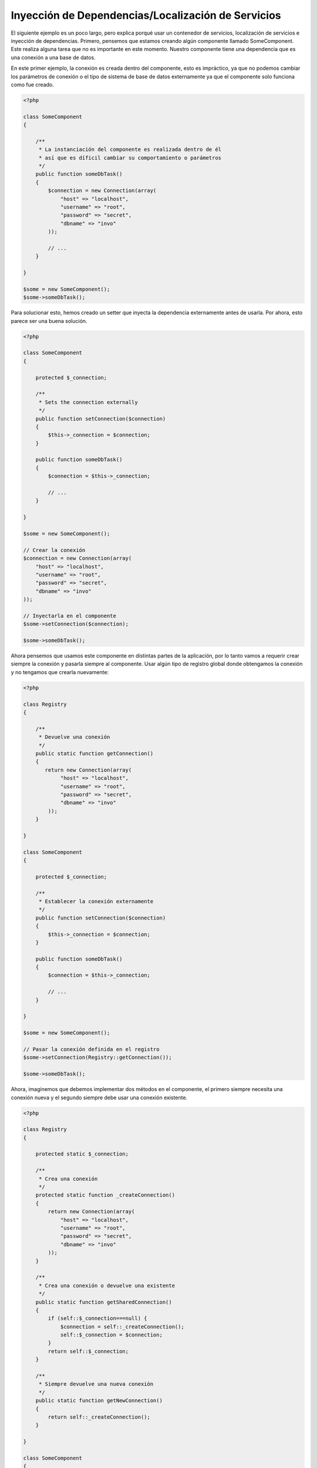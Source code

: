 Inyección de Dependencias/Localización de Servicios
***************************************************
El siguiente ejemplo es un poco largo, pero explica porqué usar un contenedor de servicios, localización de servicios e
inyección de dependencias. Primero, pensemos que estamos creando algún componente llamado SomeComponent. Este realiza
alguna tarea que no es importante en este momento. Nuestro componente tiene una dependencia que es una conexión a una
base de datos.

En este primer ejemplo, la conexión es creada dentro del componente, esto es impráctico, ya que no podemos
cambiar los parámetros de conexión o el tipo de sistema de base de datos externamente ya que el componente
solo funciona como fue creado.

.. code-block:: php

    <?php

    class SomeComponent
    {

        /**
         * La instanciación del componente es realizada dentro de él
         * así que es díficil cambiar su comportamiento o parámetros
         */
        public function someDbTask()
        {
            $connection = new Connection(array(
                "host" => "localhost",
                "username" => "root",
                "password" => "secret",
                "dbname" => "invo"
            ));

            // ...
        }

    }

    $some = new SomeComponent();
    $some->someDbTask();

Para solucionar esto, hemos creado un setter que inyecta la dependencia externamente antes de usarla. Por ahora,
esto parece ser una buena solución.

.. code-block:: php

    <?php

    class SomeComponent
    {

        protected $_connection;

        /**
         * Sets the connection externally
         */
        public function setConnection($connection)
        {
            $this->_connection = $connection;
        }

        public function someDbTask()
        {
            $connection = $this->_connection;

            // ...
        }

    }

    $some = new SomeComponent();

    // Crear la conexión
    $connection = new Connection(array(
        "host" => "localhost",
        "username" => "root",
        "password" => "secret",
        "dbname" => "invo"
    ));

    // Inyectarla en el componente
    $some->setConnection($connection);

    $some->someDbTask();

Ahora pensemos que usamos este componente en distintas partes de la aplicación, por lo tanto
vamos a requerir crear siempre la conexión y pasarla siempre al componente. Usar
algún tipo de registro global donde obtengamos la conexión y no tengamos que crearla nuevamente:

.. code-block:: php

    <?php

    class Registry
    {

        /**
         * Devuelve una conexión
         */
        public static function getConnection()
        {
           return new Connection(array(
                "host" => "localhost",
                "username" => "root",
                "password" => "secret",
                "dbname" => "invo"
            ));
        }

    }

    class SomeComponent
    {

        protected $_connection;

        /**
         * Establecer la conexión externamente
         */
        public function setConnection($connection)
        {
            $this->_connection = $connection;
        }

        public function someDbTask()
        {
            $connection = $this->_connection;

            // ...
        }

    }

    $some = new SomeComponent();

    // Pasar la conexión definida en el registro
    $some->setConnection(Registry::getConnection());

    $some->someDbTask();

Ahora, imaginemos que debemos implementar dos métodos en el componente, el primero siempre necesita una conexión nueva y
el segundo siempre debe usar una conexión existente.

.. code-block:: php

    <?php

    class Registry
    {

        protected static $_connection;

        /**
         * Crea una conexión
         */
        protected static function _createConnection()
        {
            return new Connection(array(
                "host" => "localhost",
                "username" => "root",
                "password" => "secret",
                "dbname" => "invo"
            ));
        }

        /**
         * Crea una conexión o devuelve una existente
         */
        public static function getSharedConnection()
        {
            if (self::$_connection===null) {
                $connection = self::_createConnection();
                self::$_connection = $connection;
            }
            return self::$_connection;
        }

        /**
         * Siempre devuelve una nueva conexión
         */
        public static function getNewConnection()
        {
            return self::_createConnection();
        }

    }

    class SomeComponent
    {

        protected $_connection;

        /**
         * Establecer la conexión
         */
        public function setConnection($connection)
        {
            $this->_connection = $connection;
        }

        /**
         * Este método requiere la conexión compartida
         */
        public function someDbTask()
        {
            $connection = $this->_connection;

            // ...
        }

        /**
         * Este método siempre requiere una nueva conexión
         */
        public function someOtherDbTask($connection)
        {

        }

    }

    $some = new SomeComponent();

    // Inyectar la conexión compartida
    $some->setConnection(Registry::getSharedConnection());

    $some->someDbTask();

    // Aquí, pasamos una nueva conexión
    $some->someOtherDbTask(Registry::getNewConnection());

Hasta aquí hemos visto como inyectar dependencias en los componentes soluciona nuestros problemas.
Pasar dependencias como argumentos en vez de crearlos internamente hace nuestra aplicación más mantenible y
desacoplada. Sin embargo, a largo plazo este tipo de inyección de dependencias podría tener algunas desventajas.

For instance, if the component has many dependencies, we will need to create multiple setter arguments to pass
the dependencies or create a constructor that pass them with many arguments, additionally creating dependencies
before using the component, every time, makes our code not as maintainable as we would like:

.. code-block:: php

    <?php

    // Crear la dependencia o obtenerla del registro
    $connection = new Connection();
    $session = new Session();
    $fileSystem = new FileSystem();
    $filter = new Filter();
    $selector = new Selector();

    // Pasar las dependencias en el constructor del componente
    $some = new SomeComponent($connection, $session, $fileSystem, $filter, $selector);

    // ... o usar setters

    $some->setConnection($connection);
    $some->setSession($session);
    $some->setFileSystem($fileSystem);
    $some->setFilter($filter);
    $some->setSelector($selector);

Piensa que debemos crear este objeto en muchas partes de nuestra aplicación, si ya no se requiere alguna dependencia
debemos ir a cada parte y quitar el parámetro del constructor o del setter donde la inyectamos. Para resolver esto
podríamos volver a usar el registro global para crear el componente. Sin embargo, esto agrega una nueva capa de
abstracción antes de crear el objeto:

.. code-block:: php

    <?php

    class SomeComponent
    {

        // ...

        /**
         * Definir un método fabrica para crear instancias de SomeComponent inyectando sus dependencias
         */
        public static function factory()
        {
            $connection = new Connection();
            $session = new Session();
            $fileSystem = new FileSystem();
            $filter = new Filter();
            $selector = new Selector();

            return new self($connection, $session, $fileSystem, $filter, $selector);
        }

    }

Si nos damos cuenta, hemos vuelto al principio, nuevamente estamos creando dependencias dentro del componente!
Podemos dar y dar vueltas sobre este problema y veremos que caemos una y otra vez en malas prácticas. Dependiendo
de la complejidad de nuestra aplicación esto puede ser un problema a largo plazo.

Una forma práctica y elegante de solucionar estos problemas es usar un localizador de servicios.
Los contenedores de servicios trabajan de manera similar a un registro global que vimos anteriormente.
Usar el contenedor de dependencias como un puente para obtener las dependencias permitirá reducir la complejidad
del componente:

.. code-block:: php

    <?php

    class SomeComponent
    {

        protected $_di;

        public function __construct($di)
        {
            $this->_di = $di;
        }

        public function someDbTask()
        {

            // Obtener la conexión localizando el servicio
            $connection = $this->_di->get('db');

        }

        public function someOtherDbTask()
        {

            // Obtener una conexión compartida
            $connection = $this->_di->getShared('db');

            // Este método también requiere el servicio de filtrado
            $filter = $this->_db->get('filter');

        }

    }

    // Crear el localizador de servicios
    $di = new Phalcon\DI();

    // Registrar un servicio 'db'
    $di->set('db', function () {
        return new Connection(array(
            "host" => "localhost",
            "username" => "root",
            "password" => "secret",
            "dbname" => "invo"
        ));
    });

    // Registrar un servicio "filter"
    $di->set('filter', function () {
        return new Filter();
    });

    // Registrar un servicio 'session'
    $di->set('session', function () {
        return new Session();
    });

    // Pasar el localizador de servicios como único componente
    $some = new SomeComponent($di);

    $some->someDbTask();

El componente simplemente accede al servicio que requiere cuando lo necesita, si no lo requiere entonces ni siquiera es inicializado
ahorrando recursos. Por ejemplo, podemos cambiar la manera en la que las conexiones son creadas y su comportamiento
o cualquier otro aspecto no afectarán el componente.

Our approach
============
Phalcon\\DI es un componente que implementa inyección de dependencias y localización de servicios, de la misma manera
es un contenedor para ellos.

Ya que Phalcon es altamente desacoplado, Phalcon\\DI es esencial para integrar los diferentes componentes del framework.
El desarrollador puede usar este componente para inyectar dependencias y administrar instancias globales de las distintas
clases usadas en el framework.

Basicamente, la localización de servicios significa que los objetos no reciben sus dependencias
a partir de setters o en su constructor, sino que los solicitan al localizador.

Esto reduce la complejidad ya que solo hay una manera únificada de acceder a las dependencias requeridas dentro de un componente.

Adicionalmente, este patrón hace el código más testeable, haciendolo menos propenso a errores.

Registrar servicios en el contenedor
====================================
El framework en si mismo ó el desarrollador pueden registrar servicios. Cuando un componente A requiere del componente B (o una instancia de su clase)
para operar, puede obtener el componente B del contenedor, en vez de crear una instancia directamente del componente B.

This way of working gives us many advantages:
Esta manera de trabajar nos da muchas ventajas:

* Podemos facilmente reemplazar un componente con uno creado por nosotros mismos o un tercero
* Podemos controlar la manera en la que los objetos se inicializan, permitiendonos configurarlos como se requiera antes de entregarlos a sus componentes
* Podemos mantener instancias globales de componentes de manera estructurada y únificada

Los servicios pueden ser registrados de distintas maneras:

.. code-block:: php

    <?php

    // Crear el inyector de dependencias
    $di = new Phalcon\DI();

    // Por su nombre de clase
    $di->set("request", 'Phalcon\Http\Request');

    // Usando una función anónima, la instancia se creará solo cuando el servicio sea accedido
    $di->set("request", function () {
        return new Phalcon\Http\Request();
    });

    // Registrando una instancia directamente
    $di->set("request", new Phalcon\Http\Request());

    // Usar una definición en un array
    $di->set("request", array(
        "className" => 'Phalcon\Http\Request'
    ));

También podemos registrar servicios en el DI usando la sintaxis de array:

.. code-block:: php

    <?php

    // Crear el inyector de dependencias
    $di = new Phalcon\DI();

    // Por su nombre de clase
    $di["request"] = 'Phalcon\Http\Request';

    // Usar una función anónima, la instancia se creará solo cuando el servicio sea accedido
    $di["request"] = function () {
        return new Phalcon\Http\Request();
    };

    // Registrar la instancia directamente
    $di["request"] = new Phalcon\Http\Request();

    // Usar un array como definición
    $di["request"] = array(
        "className" => 'Phalcon\Http\Request'
    );

En el ejemplo anterior, cuando el framework o algún componente requiera acceder a los datos de la petición, lo que hará
es solicitar un servicio identificado como 'request' en el contenedor. Este lo que hará es "resolver" el servicio requerido
devolviendo una instancia de él. Un desarrollador puede eventualmente reemplazar la clase usada como componente,
su configuración, etc, siempre y cuando la instancia retornada cumpla con una interface convenida entre ambas partes.

En el ejemplo anterior, cada uno de las formas de registrar servicios tiene ventajas y desventajas.
Depende del desarrollador y de sus necesidades particulares escoger la que más le convenga.

Establecer un servicio por su nombre de clase es sencillo pero carece de flexibilidad. Establecer servicios usando
un array ofrece más flexibilidad pero puede ser un poco más complicado.
La función anónima ofrece un buen balance entre ambas pero puede ser más díficil cambiar algún parámetro de inicialización
sino es editando directamente su código.

La mayoría de estrategias para registrar servicios en Phalcon\\DI inicializan los servicios solo la primera vez
que son requeridas.

Registro simple
---------------
Como se vió anteriormente, hay muchos tipos de registrar servicios, a estos les denomiamos simples:

String
^^^^^^
Este tipo requiere un nombre de clase válido, y devuelve un objeto de la clase indicada, si la clase no está cargada
se usará un auto-loader. Este tipo de definición no permite indicar parámetros para su constructor o setters.

.. code-block:: php

    <?php

    // devuelve new Phalcon\Http\Request();
    $di->set('request', 'Phalcon\Http\Request');

Objetos
^^^^^^^
Este tipo requiere un objeto. Debido a que el objeto como tal ya está resuelto no necesita
resolverse nuevamente. Es útil cuando queremos forzar el objeto sea el mismo y no pueda ser cambiado:

.. code-block:: php

    <?php

    // devuelve new Phalcon\Http\Request();
    $di->set('request', new Phalcon\Http\Request());

Funciones anónimas
^^^^^^^^^^^^^^^^^^
Este método ofrece una gran libertad pra construir las dependencias como se requiera, sin embargo,
puede ser díficil cambiar la definición del servicio en runtime ó dinámicamente sin tener
que cambiar la definición en código de la dependencia:

.. code-block:: php

    <?php

    $di->set("db", function () {
        return new \Phalcon\Db\Adapter\Pdo\Mysql(array(
             "host" => "localhost",
             "username" => "root",
             "password" => "secret",
             "dbname" => "blog"
        ));
    });

Alguna de las limitaciones pueden compensarse pasando variables adicionales al contexto de la función
anónima:

.. code-block:: php

    <?php

    // Usar la variable $config en el contexto de la función anónima
    $di->set("db", function () use ($config) {
        return new \Phalcon\Db\Adapter\Pdo\Mysql(array(
             "host" => $config->host,
             "username" => $config->username,
             "password" => $config->password,
             "dbname" => $config->name
        ));
    });

Registro Avanzado
-----------------
Si es requerido cambiar la definición del servicio sin instanciar o resolver el servicio,
luego, necesitamos definir el servicio usando la sintaxís de array. Definir un servicio usando
la definición de array puede requerir más código:

.. code-block:: php

    <?php

    // Registrar el servicio 'logger' con un nombre de clase y sus parámetros
    $di->set('logger', array(
        'className' => 'Phalcon\Logger\Adapter\File',
        'arguments' => array(
            array(
                'type' => 'parameter',
                'value' => '../apps/logs/error.log'
            )
        )
    ));

    // Igual pero usando una función anónima
    $di->set('logger', function () {
        return new \Phalcon\Logger\Adapter\File('../apps/logs/error.log');
    });

Ambas definiciones construyen la instancia de la misma manera, sin embargo la definición de array, permite alterar los parámetros
del servicio de manera más sencilla si se requiere:

.. code-block:: php

    <?php

    // Cambiar el nombre de la clase
    $di->getService('logger')->setClassName('MyCustomLogger');

    // Cambiar el primer parámetro
    $di->getService('logger')->setParameter(0, array(
        'type' => 'parameter',
        'value' => '../apps/logs/error.log'
    ));

Adicionalmente, al usar la construcción avanzada de dependencias puedes usar 3 tipos de inyección de dependencias:

Inyección en el Constructor
^^^^^^^^^^^^^^^^^^^^^^^^^^^
Este tipo de inyección pasa sus dependencias/argumentos al constructor de su clase.
Prentendamos que tenemos el siguiente componente:

.. code-block:: php

    <?php

    namespace SomeApp;

    use Phalcon\Http\Response;

    class SomeComponent
    {

        protected $_response;

        protected $_someFlag;

        public function __construct(Response $response, $someFlag)
        {
            $this->_response = $response;
            $this->_someFlag = $someFlag;
        }

    }

El servicio puede ser registrado de la siguiente forma:

.. code-block:: php

    <?php

    $di->set('response', array(
        'className' => 'Phalcon\Http\Response'
    ));

    $di->set('someComponent', array(
        'className' => 'SomeApp\SomeComponent',
        'arguments' => array(
            array('type' => 'service', 'name' => 'response'),
            array('type' => 'parameter', 'value' => true)
        )
    ));

El servicio "response" (Phalcon\\Http\\Response) es resuelto y se pasa como primer argumetno del constructor,
mientras que el segundo es un valor booleano (true) que se pasa tal y como está.

Inyección via Setters
^^^^^^^^^^^^^^^^^^^^^
Las clases pueden tener setters que inyectan dependencias opcionales, nuestra clase previa puede ser cambiada
para aceptar las dependencias con setters:

.. code-block:: php

    <?php

    namespace SomeApp;

    use Phalcon\Http\Response;

    class SomeComponent
    {

        protected $_response;

        protected $_someFlag;

        public function setResponse(Response $response)
        {
            $this->_response = $response;
        }

        public function setFlag($someFlag)
        {
            $this->_someFlag = $someFlag;
        }

    }

Un servicio con inyección de setters se puede registrar así:

.. code-block:: php

    <?php

    $di->set('response', array(
        'className' => 'Phalcon\Http\Response'
    ));

    $di->set('someComponent', array(
        'className' => 'SomeApp\SomeComponent',
        'calls' => array(
            array(
                'method' => 'setResponse',
                'arguments' => array(
                    array('type' => 'service', 'name' => 'response'),
                )
            ),
            array(
                'method' => 'setFlag',
                'arguments' => array(
                    array('type' => 'parameter', 'value' => true)
                )
            )
        )
    ));

Inyección de Propiedades
^^^^^^^^^^^^^^^^^^^^^^^^
Una estrategia menos común es inyectar las dependencias directamente a los atributos públicos de la clase:

.. code-block:: php

    <?php

    namespace SomeApp;

    use Phalcon\Http\Response;

    class SomeComponent
    {

        public $response;

        public $someFlag;

    }

Un servicio con dependencias inyectadas en sus propiedades se puede registrar así:

.. code-block:: php

    <?php

    $di->set('response', array(
        'className' => 'Phalcon\Http\Response'
    ));

    $di->set('someComponent', array(
        'className' => 'SomeApp\SomeComponent',
        'properties' => array(
            array(
                'name' => 'response',
                'value' => array('type' => 'service', 'name' => 'response')
            ),
            array(
                'name' => 'someFlag',
                'value' => array('type' => 'parameter', 'value' => true)
            )
        )
    ));

Los tipos de parámetros soportados incluyen los siguientes:

+-------------+----------------------------------------------------------+-------------------------------------------------------------------------------------+
| Tipo        | Descripción                                              | Ejemplo                                                                             |
+=============+==========================================================+=====================================================================================+
| parameter   | Representa un valor literal a ser inyectado              | array('type' => 'parameter', 'value' => 1234)                                       |
+-------------+----------------------------------------------------------+-------------------------------------------------------------------------------------+
| service     | Representa el resultado de resolver otro servicio en DI  | array('type' => 'service', 'name' => 'request')                                     |
+-------------+----------------------------------------------------------+-------------------------------------------------------------------------------------+
| instance    | Representa un objeto que debe ser construído por el DI   | array('type' => 'instance', 'className' => 'DateTime', 'arguments' => array('now')) |
+-------------+----------------------------------------------------------+-------------------------------------------------------------------------------------+

Resolver un servicio de esta manera puede ser un poco más complicado y algo más lento con respecto a las definiciones vistas
inicialmente. Sin embargo, estas proporcionan una estrategía más robusta para inyectar servicios:

Mezclar distintos tipos de definiciones está permitido, cada quien puede decidir cuál es la forma más apropiada de acuerdo
a las necesidades de la aplicación.

Resolver Servicios
==================
Resolver y obtener un servicio del contenedor es simplemente usar el método "get". Una nueva instancia del servicio será devuelta:

.. code-block:: php

    <?php $request = $di->get("request");

También es posible usar métodos mágicos:

.. code-block:: php

    <?php

    $request = $di->getRequest();

O usar la sintaxis de array:

.. code-block:: php

    <?php

    $request = $di['request'];

Arguments can be passed to the constructor by adding an array parameter to the method "get":
Los argumentos se pueden pasar al constructor agregando un array como parámetro del método "get":

.. code-block:: php

    <?php

    // new MyComponent("some-parameter", "other")
    $component = $di->get("MyComponent", array("some-parameter", "other"));

Servicios Compartidos
=====================
Los servicios pueden ser registrados como compartidos esto significa que actuarán como singletons_. Una vez el servicio
se resuelva por primera vez la misma instancia será retornada cada vez que alguien consuma el servicio en el contenedor:

.. code-block:: php

    <?php

    // Registrar el servicio "session" como siempre compartido
    $di->setShared('session', function () {
        $session = new Phalcon\Session\Adapter\Files();
        $session->start();
        return $session;
    });

    $session = $di->get('session'); // Localiza y resuelve el servicio por primera vez
    $session = $di->getSession(); // Devuelve el objeto instanciado inicialmente

Una manera alternativa de registrar un servicio compartido es pasar "true" como tercer parámetro de "set":

.. code-block:: php

    <?php

    // Registrar un servicio como "siempre compartido"
    $di->set('session', function () {
        // ...
    }, true);

Si un servicio no está registrado como compartido y lo que quieres es estar seguro que una instancia compartida
será siempre devuelta , entonces debes usar el método 'getShared':

.. code-block:: php

    <?php

    $request = $di->getShared("request");

Manipular servicios individualmente
===================================
Una vez un servicio está registrado en el contenedor de servicios, puedes obtenerlo y manipularlo indivualmente:

.. code-block:: php

    <?php

    // Registrar el servicio de sesión
    $di->set('request', 'Phalcon\Http\Request');

    // Obtener el servicio como tal
    $requestService = $di->getService('request');

    // Cambiar su definición
    $requestService->setDefinition(function () {
        return new MyRequest();
    });

    // Volverlo compartido
    $request->setShared(true);

    // Resolver el servicio (devuelve una instancia de MyRequest)
    $request = $requestService->resolve();

Instanciar clases via el contenedor de servicios
================================================
Cuando solicitas un servicio al contenedor de servicios y este no ha sido registrado con ese nombre, el tratará de obtener
un nombre de clase con el mismo nombre. Con este comportamiento

When you request a service to the service container, if it can't find out a service with the same name it'll try to load a class with
the same name. With this behavior we can replace any class by another simply by registering a service with its name:

.. code-block:: php

    <?php

    // Register a controller as a service
    $di->set('IndexController', function () {
        $component = new Component();
        return $component;
    }, true);

    // Register a controller as a service
    $di->set('MyOtherComponent', function () {
        // Actually returns another component
        $component = new AnotherComponent();
        return $component;
    });

    // Create an instance via the service container
    $myComponent = $di->get('MyOtherComponent');

You can take advantage of this, always instantiating your classes via the service container (even if they aren't registered as services). The DI will
fallback to a valid autoloader to finally load the class. By doing this, you can easily replace any class in the future by implementing a definition
for it.

Automatic Injecting of the DI itself
====================================
If a class or component requires the DI itself to locate services, the DI can automatically inject itself to the instances it creates,
to do this, you need to implement the :doc:`Phalcon\\DI\\InjectionAwareInterface <../api/Phalcon_DI_InjectionAwareInterface>` in your classes:

.. code-block:: php

    <?php

    class MyClass implements \Phalcon\DI\InjectionAwareInterface
    {

        protected $_di;

        public function setDi($di)
        {
            $this->_di = $di;
        }

        public function getDi()
        {
            return $this->_di;
        }

    }

Then once the service is resolved, the $di will be passed to setDi automatically:

.. code-block:: php

    <?php

    // Register the service
    $di->set('myClass', 'MyClass');

    // Resolve the service (NOTE: $myClass->setDi($di) is automatically called)
    $myClass = $di->get('myClass');

Avoiding service resolution
===========================
Some services are used in each of the requests made to the application, eliminate the process of resolving the service
could add some small improvement in performance.

.. code-block:: php

    <?php

    // Resolve the object externally instead of using a definition for it:
    $router = new MyRouter();

    // Pass the resolved object to the service registration
    $di->set('router', $router);

Organizing services in files
============================
You can better organize your application by moving the service registration to individual files instead of
doing everything in the application's bootstrap:

.. code-block:: php

    <?php

    $di->set('router', function () {
        return include ("../app/config/routes.php");
    });

Then in the file ("../app/config/routes.php") return the object resolved:

.. code-block:: php

    <?php

    $router = new MyRouter();

    $router->post('/login');

    return $router;

Accessing the DI in a static way
================================
If needed you can access the latest DI created in a static function in the following way:

.. code-block:: php

    <?php

    class SomeComponent
    {

        public static function someMethod()
        {
            // Get the session service
            $session = Phalcon\DI::getDefault()->getSession();
        }

    }

Factory Default DI
==================
Although the decoupled character of Phalcon offers us great freedom and flexibility, maybe we just simply want to use it as a full-stack
framework. To achieve this, the framework provides a variant of Phalcon\\DI called Phalcon\\DI\\FactoryDefault. This class automatically
registers the appropriate services bundled with the framework to act as full-stack.

.. code-block:: php

    <?php $di = new Phalcon\DI\FactoryDefault();

Service Name Conventions
========================
Although you can register services with the names you want, Phalcon has a several naming conventions that allow it to get the
the correct (built-in) service when you need it.

+---------------------+---------------------------------------------+----------------------------------------------------------------------------------------------------+--------+
| Service Name        | Description                                 | Default                                                                                            | Shared |
+=====================+=============================================+====================================================================================================+========+
| dispatcher          | Controllers Dispatching Service             | :doc:`Phalcon\\Mvc\\Dispatcher <../api/Phalcon_Mvc_Dispatcher>`                                    | Yes    |
+---------------------+---------------------------------------------+----------------------------------------------------------------------------------------------------+--------+
| router              | Routing Service                             | :doc:`Phalcon\\Mvc\\Router <../api/Phalcon_Mvc_Router>`                                            | Yes    |
+---------------------+---------------------------------------------+----------------------------------------------------------------------------------------------------+--------+
| url                 | URL Generator Service                       | :doc:`Phalcon\\Mvc\\Url <../api/Phalcon_Mvc_Url>`                                                  | Yes    |
+---------------------+---------------------------------------------+----------------------------------------------------------------------------------------------------+--------+
| request             | HTTP Request Environment Service            | :doc:`Phalcon\\Http\\Request <../api/Phalcon_Http_Request>`                                        | Yes    |
+---------------------+---------------------------------------------+----------------------------------------------------------------------------------------------------+--------+
| response            | HTTP Response Environment Service           | :doc:`Phalcon\\Http\\Response <../api/Phalcon_Http_Response>`                                      | Yes    |
+---------------------+---------------------------------------------+----------------------------------------------------------------------------------------------------+--------+
| cookies             | HTTP Cookies Management Service             | :doc:`Phalcon\\Http\\Response\\Cookies <../api/Phalcon_Http_Response_Cookies>`                     | Yes    |
+---------------------+---------------------------------------------+----------------------------------------------------------------------------------------------------+--------+
| filter              | Input Filtering Service                     | :doc:`Phalcon\\Filter <../api/Phalcon_Filter>`                                                     | Yes    |
+---------------------+---------------------------------------------+----------------------------------------------------------------------------------------------------+--------+
| flash               | Flash Messaging Service                     | :doc:`Phalcon\\Flash\\Direct <../api/Phalcon_Flash_Direct>`                                        | Yes    |
+---------------------+---------------------------------------------+----------------------------------------------------------------------------------------------------+--------+
| flashSession        | Flash Session Messaging Service             | :doc:`Phalcon\\Flash\\Session <../api/Phalcon_Flash_Session>`                                      | Yes    |
+---------------------+---------------------------------------------+----------------------------------------------------------------------------------------------------+--------+
| session             | Session Service                             | :doc:`Phalcon\\Session\\Adapter\\Files <../api/Phalcon_Session_Adapter_Files>`                     | Yes    |
+---------------------+---------------------------------------------+----------------------------------------------------------------------------------------------------+--------+
| eventsManager       | Events Management Service                   | :doc:`Phalcon\\Events\\Manager <../api/Phalcon_Events_Manager>`                                    | Yes    |
+---------------------+---------------------------------------------+----------------------------------------------------------------------------------------------------+--------+
| db                  | Low-Level Database Connection Service       | :doc:`Phalcon\\Db <../api/Phalcon_Db>`                                                             | Yes    |
+---------------------+---------------------------------------------+----------------------------------------------------------------------------------------------------+--------+
| security            | Security helpers                            | :doc:`Phalcon\\Security <../api/Phalcon_Security>`                                                 | Yes    |
+---------------------+---------------------------------------------+----------------------------------------------------------------------------------------------------+--------+
| crypt               | Encrypt/Decrypt data                        | :doc:`Phalcon\\Crypt <../api/Phalcon_Crypt>`                                                       | Yes    |
+---------------------+---------------------------------------------+----------------------------------------------------------------------------------------------------+--------+
| escaper             | Contextual Escaping                         | :doc:`Phalcon\\Escaper <../api/Phalcon_Escaper>`                                                   | Yes    |
+---------------------+---------------------------------------------+----------------------------------------------------------------------------------------------------+--------+
| annotations         | Annotations Parser                          | :doc:`Phalcon\\Annotations\\Adapter\\Memory <../api/Phalcon_Annotations_Adapter_Memory>`           | Yes    |
+---------------------+---------------------------------------------+----------------------------------------------------------------------------------------------------+--------+
| modelsManager       | Models Management Service                   | :doc:`Phalcon\\Mvc\\Model\\Manager <../api/Phalcon_Mvc_Model_Manager>`                             | Yes    |
+---------------------+---------------------------------------------+----------------------------------------------------------------------------------------------------+--------+
| modelsMetadata      | Models Meta-Data Service                    | :doc:`Phalcon\\Mvc\\Model\\MetaData\\Memory <../api/Phalcon_Mvc_Model_MetaData_Memory>`            | Yes    |
+---------------------+---------------------------------------------+----------------------------------------------------------------------------------------------------+--------+
| transactionManager  | Models Transaction Manager Service          | :doc:`Phalcon\\Mvc\\Model\\Transaction\\Manager <../api/Phalcon_Mvc_Model_Transaction_Manager>`    | Yes    |
+---------------------+---------------------------------------------+----------------------------------------------------------------------------------------------------+--------+
| modelsCache         | Cache backend for models cache              | None                                                                                               | -      |
+---------------------+---------------------------------------------+----------------------------------------------------------------------------------------------------+--------+
| viewsCache          | Cache backend for views fragments           | None                                                                                               | -      |
+---------------------+---------------------------------------------+----------------------------------------------------------------------------------------------------+--------+

Implementing your own DI
========================
The :doc:`Phalcon\\DiInterface <../api/Phalcon_DiInterface>` interface must be implemented to create your own DI replacing the one provided by Phalcon or extend the current one.

.. _`Inversion of Control`: http://en.wikipedia.org/wiki/Inversion_of_control
.. _Singletons: http://en.wikipedia.org/wiki/Singleton_pattern
